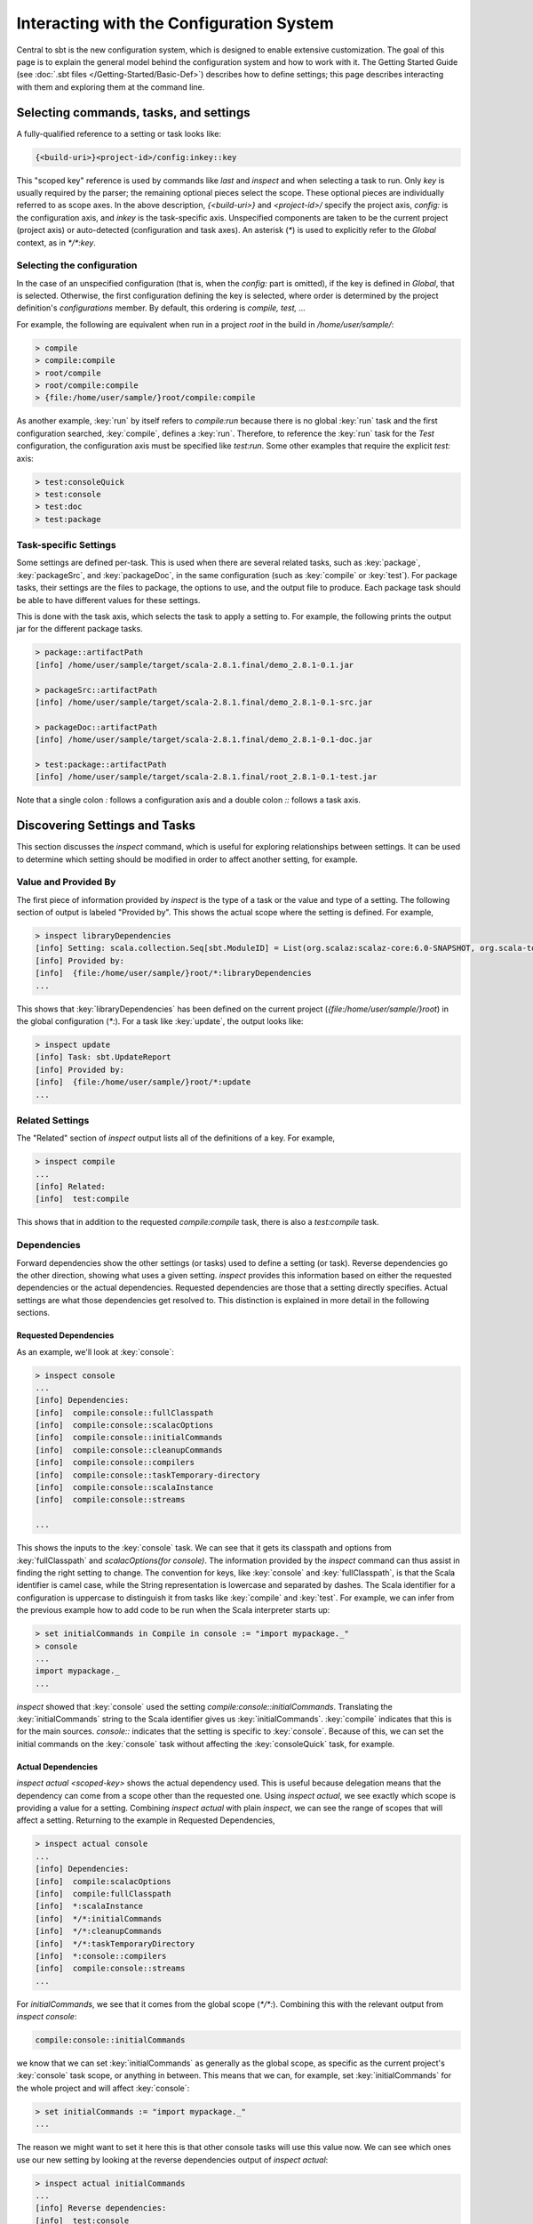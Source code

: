 =========================================
Interacting with the Configuration System
=========================================

Central to sbt is the new configuration system, which is designed to
enable extensive customization. The goal of this page is to explain the
general model behind the configuration system and how to work with it.
The Getting Started Guide (see :doc:`.sbt files </Getting-Started/Basic-Def>`)
describes how to define settings; this page describes interacting
with them and exploring them at the command line.

Selecting commands, tasks, and settings
=======================================

A fully-qualified reference to a setting or task looks like:

.. code-block:: console

    {<build-uri>}<project-id>/config:inkey::key

This "scoped key" reference is used by commands like `last` and
`inspect` and when selecting a task to run. Only `key` is usually
required by the parser; the remaining optional pieces select the scope.
These optional pieces are individually referred to as scope axes. In the
above description, `{<build-uri>}` and `<project-id>/` specify the
project axis, `config:` is the configuration axis, and `inkey` is
the task-specific axis. Unspecified components are taken to be the
current project (project axis) or auto-detected (configuration and task
axes). An asterisk (`*`) is used to explicitly refer to the `Global`
context, as in `*/*:key`.

Selecting the configuration
---------------------------

In the case of an unspecified configuration (that is, when the
`config:` part is omitted), if the key is defined in `Global`, that
is selected. Otherwise, the first configuration defining the key is
selected, where order is determined by the project definition's
`configurations` member. By default, this ordering is
`compile, test, ...`

For example, the following are equivalent when run in a project `root`
in the build in `/home/user/sample/`:

.. code-block:: console

    > compile
    > compile:compile
    > root/compile
    > root/compile:compile
    > {file:/home/user/sample/}root/compile:compile

As another example, :key:`run` by itself refers to `compile:run` because
there is no global :key:`run` task and the first configuration searched,
:key:`compile`, defines a :key:`run`. Therefore, to reference the :key:`run` task
for the `Test` configuration, the configuration axis must be specified
like `test:run`. Some other examples that require the explicit
`test:` axis:

.. code-block:: console

    > test:consoleQuick
    > test:console
    > test:doc
    > test:package

Task-specific Settings
----------------------

Some settings are defined per-task. This is used when there are several
related tasks, such as :key:`package`, :key:`packageSrc`, and
:key:`packageDoc`, in the same configuration (such as :key:`compile` or
:key:`test`). For package tasks, their settings are the files to package,
the options to use, and the output file to produce. Each package task
should be able to have different values for these settings.

This is done with the task axis, which selects the task to apply a
setting to. For example, the following prints the output jar for the
different package tasks.

.. code-block:: console

    > package::artifactPath
    [info] /home/user/sample/target/scala-2.8.1.final/demo_2.8.1-0.1.jar

    > packageSrc::artifactPath
    [info] /home/user/sample/target/scala-2.8.1.final/demo_2.8.1-0.1-src.jar

    > packageDoc::artifactPath
    [info] /home/user/sample/target/scala-2.8.1.final/demo_2.8.1-0.1-doc.jar

    > test:package::artifactPath
    [info] /home/user/sample/target/scala-2.8.1.final/root_2.8.1-0.1-test.jar

Note that a single colon `:` follows a configuration axis and a double
colon `::` follows a task axis.

Discovering Settings and Tasks
==============================

This section discusses the `inspect` command, which is useful for
exploring relationships between settings. It can be used to determine
which setting should be modified in order to affect another setting, for
example.

Value and Provided By
---------------------

The first piece of information provided by `inspect` is the type of a
task or the value and type of a setting. The following section of output
is labeled "Provided by". This shows the actual scope where the setting
is defined. For example,

.. code-block:: console

    > inspect libraryDependencies
    [info] Setting: scala.collection.Seq[sbt.ModuleID] = List(org.scalaz:scalaz-core:6.0-SNAPSHOT, org.scala-tools.testing:scalacheck:1.8:test)
    [info] Provided by:
    [info]  {file:/home/user/sample/}root/*:libraryDependencies
    ...

This shows that :key:`libraryDependencies` has been defined on the current
project (`{file:/home/user/sample/}root`) in the global configuration
(`*:`). For a task like :key:`update`, the output looks like:

.. code-block:: console

    > inspect update
    [info] Task: sbt.UpdateReport
    [info] Provided by:
    [info]  {file:/home/user/sample/}root/*:update
    ...

Related Settings
----------------

The "Related" section of `inspect` output lists all of the definitions
of a key. For example,

.. code-block:: console

    > inspect compile
    ...
    [info] Related:
    [info]  test:compile

This shows that in addition to the requested `compile:compile` task,
there is also a `test:compile` task.

Dependencies
------------

Forward dependencies show the other settings (or tasks) used to define a
setting (or task). Reverse dependencies go the other direction, showing
what uses a given setting. `inspect` provides this information based
on either the requested dependencies or the actual dependencies.
Requested dependencies are those that a setting directly specifies.
Actual settings are what those dependencies get resolved to. This
distinction is explained in more detail in the following sections.

Requested Dependencies
~~~~~~~~~~~~~~~~~~~~~~

As an example, we'll look at :key:`console`:

.. code-block:: console

    > inspect console
    ...
    [info] Dependencies:
    [info]  compile:console::fullClasspath
    [info]  compile:console::scalacOptions
    [info]  compile:console::initialCommands
    [info]  compile:console::cleanupCommands
    [info]  compile:console::compilers
    [info]  compile:console::taskTemporary-directory
    [info]  compile:console::scalaInstance
    [info]  compile:console::streams

    ...

This shows the inputs to the :key:`console` task. We can see that it gets
its classpath and options from :key:`fullClasspath` and
`scalacOptions(for console)`. The information provided by the
`inspect` command can thus assist in finding the right setting to
change. The convention for keys, like :key:`console` and
:key:`fullClasspath`, is that the Scala identifier is camel case, while
the String representation is lowercase and separated by dashes. The
Scala identifier for a configuration is uppercase to distinguish it from
tasks like :key:`compile` and :key:`test`. For example, we can infer from the
previous example how to add code to be run when the Scala interpreter
starts up:

.. code-block:: console

    > set initialCommands in Compile in console := "import mypackage._"
    > console
    ...
    import mypackage._
    ...

`inspect` showed that :key:`console` used the setting
`compile:console::initialCommands`. Translating the
:key:`initialCommands` string to the Scala identifier gives us
:key:`initialCommands`. :key:`compile` indicates that this is for the main
sources. `console::` indicates that the setting is specific to
:key:`console`. Because of this, we can set the initial commands on the
:key:`console` task without affecting the :key:`consoleQuick` task, for
example.

Actual Dependencies
~~~~~~~~~~~~~~~~~~~

`inspect actual <scoped-key>` shows the actual dependency used. This
is useful because delegation means that the dependency can come from a
scope other than the requested one. Using `inspect actual`, we see
exactly which scope is providing a value for a setting. Combining
`inspect actual` with plain `inspect`, we can see the range of
scopes that will affect a setting. Returning to the example in Requested
Dependencies,

.. code-block:: console

    > inspect actual console
    ...
    [info] Dependencies:
    [info]  compile:scalacOptions
    [info]  compile:fullClasspath
    [info]  *:scalaInstance
    [info]  */*:initialCommands
    [info]  */*:cleanupCommands
    [info]  */*:taskTemporaryDirectory
    [info]  *:console::compilers
    [info]  compile:console::streams
    ...

For `initialCommands`, we see that it comes from the global scope
(`*/*:`). Combining this with the relevant output from
`inspect console`:

.. code-block:: console

    compile:console::initialCommands

we know that we can set :key:`initialCommands` as generally as the global
scope, as specific as the current project's :key:`console` task scope, or
anything in between. This means that we can, for example, set
:key:`initialCommands` for the whole project and will affect :key:`console`:

.. code-block:: console

    > set initialCommands := "import mypackage._"
    ...

The reason we might want to set it here this is that other console tasks
will use this value now. We can see which ones use our new setting by
looking at the reverse dependencies output of `inspect actual`:

.. code-block:: console

    > inspect actual initialCommands
    ...
    [info] Reverse dependencies:
    [info]  test:console
    [info]  compile:consoleQuick
    [info]  compile:console
    [info]  test:consoleQuick
    [info]  *:consoleProject
    ...

We now know that by setting :key:`initialCommands` on the whole project,
we affect all console tasks in all configurations in that project. If we
didn't want the initial commands to apply for :key:`consoleProject`, which
doesn't have our project's classpath available, we could use the more
specific task axis:

.. code-block:: console

    > set initialCommands in console := "import mypackage._"
    > set initialCommands in consoleQuick := "import mypackage._"`

or configuration axis:

.. code-block:: console

    > set initialCommands in Compile := "import mypackage._"
    > set initialCommands in Test := "import mypackage._"

The next part describes the Delegates section, which shows the chain of
delegation for scopes.

Delegates
---------

A setting has a key and a scope. A request for a key in a scope A may be
delegated to another scope if A doesn't define a value for the key. The
delegation chain is well-defined and is displayed in the Delegates
section of the `inspect` command. The Delegates section shows the
order in which scopes are searched when a value is not defined for the
requested key.

As an example, consider the initial commands for :key:`console` again:

.. code-block:: console

    > inspect console::initialCommands
    ...
    [info] Delegates:
    [info]  *:console::initialCommands
    [info]  *:initialCommands
    [info]  {.}/*:console::initialCommands
    [info]  {.}/*:initialCommands
    [info]  */*:console::initialCommands
    [info]  */*:initialCommands
    ...

This means that if there is no value specifically for
`*:console::initialCommands`, the scopes listed under Delegates will
be searched in order until a defined value is found.
